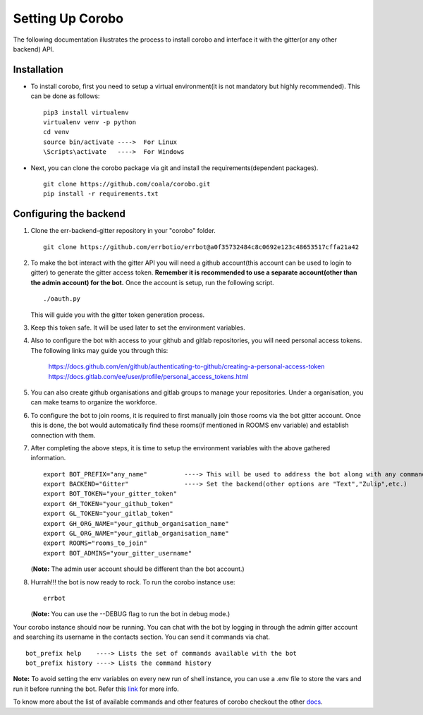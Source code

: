 Setting Up Corobo
=================

The following documentation illustrates the process to install corobo and interface it with the gitter(or any other backend) API.

Installation
------------

*  To install corobo, first you need to setup a virtual environment(it is not mandatory but highly recommended). This can be done as follows:
   ::
     pip3 install virtualenv
     virtualenv venv -p python
     cd venv
     source bin/activate ---->  For Linux
     \Scripts\activate   ---->  For Windows

*  Next, you can clone the corobo package via git and install the requirements(dependent packages).
   ::
     git clone https://github.com/coala/corobo.git
     pip install -r requirements.txt
     
     
Configuring the backend
------------------------

#. Clone the err-backend-gitter repository in your "corobo" folder.
   ::
     git clone https://github.com/errbotio/errbot@a0f35732484c8c0692e123c48653517cffa21a42
          

#. To make the bot interact with the gitter API you will need a github account(this account can be used to login to gitter) to generate the gitter access token.
   **Remember it is recommended to use a separate account(other than the admin account) for the bot.** 
   Once the account is setup, run the following script.
   ::
     ./oauth.py
   This will guide you with the gitter token generation process.

#. Keep this token safe. It will be used later to set the environment variables.
     
#. Also to configure the bot with access to your github and gitlab repositories, you will need personal access tokens.
   The following links may guide you through this:
     https://docs.github.com/en/github/authenticating-to-github/creating-a-personal-access-token
     https://docs.gitlab.com/ee/user/profile/personal_access_tokens.html

#. You can also create github organisations and gitlab groups to manage your repositories.
   Under a organisation, you can make teams to organize the workforce.

#. To configure the bot to join rooms, it is required to first manually join those rooms via the bot gitter account. Once this is done, the bot would automatically find these rooms(if mentioned in ROOMS env variable) and establish connection with them.

#. After completing the above steps, it is time to setup the environment variables with the above gathered information.
   ::
     export BOT_PREFIX="any_name"          ----> This will be used to address the bot along with any command
     export BACKEND="Gitter"               ----> Set the backend(other options are "Text","Zulip",etc.)
     export BOT_TOKEN="your_gitter_token"
     export GH_TOKEN="your_github_token"
     export GL_TOKEN="your_gitlab_token"
     export GH_ORG_NAME="your_github_organisation_name"
     export GL_ORG_NAME="your_gitlab_organisation_name"
     export ROOMS="rooms_to_join"
     export BOT_ADMINS="your_gitter_username"
   (**Note:** The admin user account should be different than the bot account.)

#. Hurrah!!! the bot is now ready to rock. To run the corobo instance use:
   ::
     errbot

   (**Note:** You can use the --DEBUG flag to run the bot in debug mode.)

Your corobo instance should now be running. You can chat with the bot by logging in through the admin gitter account and 
searching its username in the contacts section. You can send it commands via chat.
::
  bot_prefix help    ----> Lists the set of commands available with the bot
  bot_prefix history ----> Lists the command history
  

**Note:** To avoid setting the env variables on every new run of shell instance, you can use a .env file to store the vars and run it before running the bot.
Refer this `link <https://pybit.es/persistent-environment-variables.html>`_ for more info.

To know more about the list of available commands and other features of corobo checkout the other `docs <https://github.com/coala/corobo/tree/master/docs>`_.
